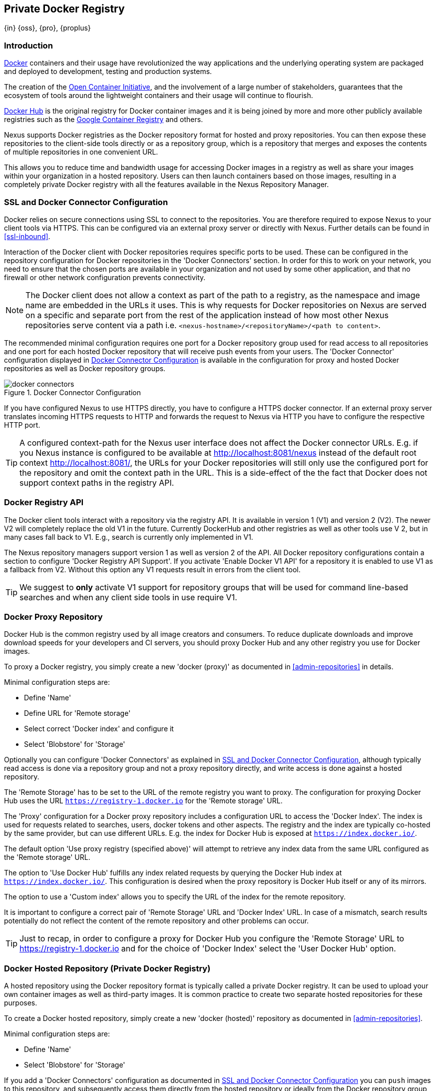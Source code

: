 [[docker]]
== Private Docker Registry
{in} {oss}, {pro}, {proplus}

[[docker-introduction]]
=== Introduction

https://www.docker.com/[Docker] containers and their usage have revolutionized the way applications and the underlying
operating system are packaged and deployed to development, testing and production systems.

The creation of the http://opencontainers.org/[Open Container Initiative], and the involvement of a large number of
stakeholders, guarantees that the ecosystem of tools around the lightweight containers and their usage will continue to
flourish.

https://hub.docker.com/[Docker Hub] is the original registry for Docker container images and it is being joined by more
and more other publicly available registries such as the https://cloud.google.com/container-registry/[Google Container
Registry] and others.

Nexus supports Docker registries as the Docker repository format for hosted and proxy repositories. You can then expose
these repositories to the client-side tools directly or as a repository group, which is a repository that merges and
exposes the contents of multiple repositories in one convenient URL.

This allows you to reduce time and bandwidth usage for accessing Docker images in a registry as well as share your
images within your organization in a hosted repository. Users can then launch containers based on those images,
resulting in a completely private Docker registry with all the features available in the Nexus Repository Manager.

[[docker-ssl-connector]]
=== SSL and Docker Connector Configuration

Docker relies on secure connections using SSL to connect to the repositories. You are therefore required to expose Nexus
to your client tools via HTTPS. This can be configured via an external proxy server or directly with Nexus. Further
details can be found in <<ssl-inbound>>.

Interaction of the Docker client with Docker repositories requires specific ports to be used. These can be configured in
the repository configuration for Docker repositories in the 'Docker Connectors' section. In order for this to work on
your network, you need to ensure that the chosen ports are available in your organization and not used by some other
application, and that no firewall or other network configuration prevents connectivity.

NOTE: The Docker client does not allow a context as part of the path to a registry, as the namespace and image name are
 embedded in the URLs it uses. This is why requests for Docker repositories on Nexus are served on a specific and separate
 port from the rest of the application instead of how most other Nexus repositories serve content via a path
 i.e. `<nexus-hostname>/<repositoryName>/<path to content>`.

The recommended minimal configuration requires one port for a Docker repository group used for read access to all
repositories and one port for each hosted Docker repository that will receive push events from your users. The 'Docker
Connector' configuration displayed in <<fig-docker-connectors>> is available in the configuration for proxy and hosted
Docker repositories as well as Docker repository groups.

[[fig-docker-connectors]]
.Docker Connector Configuration
image::figs/web/docker-connectors.png[scale=50]

If you have configured Nexus to use HTTPS directly, you have to configure a HTTPS docker connector. If an external proxy
server translates incoming HTTPS requests to HTTP and forwards the request to Nexus via HTTP you have to configure the
respective HTTP port.

TIP: A configured context-path for the Nexus user interface does not affect the Docker connector URLs. E.g. if you
Nexus instance is configured to be available at http://localhost:8081/nexus instead of the default root context
http://localhost:8081/, the URLs for your Docker repositories will still only use the configured port for the
repository and omit the context path in the URL. This is a side-effect of the the fact that Docker does not
support context paths in the registry API.


[[docker-registry-api]]
=== Docker Registry API

The Docker client tools interact with a repository via the registry API. It is available in version 1 (V1) and
version 2 (V2). The newer V2 will completely replace the old V1 in the future. Currently DockerHub and other
registries as well as other tools use V 2, but in many cases fall back to V1. E.g., search is currently only
implemented in V1.

The Nexus repository managers support version 1 as well as version 2 of the API. All Docker repository
configurations contain a section to configure 'Docker Registry API Support'. If you activate 'Enable Docker V1
API' for a repository it is enabled to use V1 as a fallback from V2. Without this option any V1 requests result in
errors from the client tool.

TIP: We suggest to *only* activate V1 support for repository groups that will be used for command line-based
searches and when any client side tools in use require V1.

[[docker-proxy]]
=== Docker Proxy Repository

Docker Hub is the common registry used by all image creators and consumers.  To reduce duplicate downloads and
improve download speeds for your developers and CI servers, you should proxy Docker Hub and any other registry
you use for Docker images.

To proxy a Docker registry, you simply create a new 'docker (proxy)' as documented in <<admin-repositories>> in
details.

Minimal configuration steps are:

- Define 'Name'
- Define URL for 'Remote storage'
- Select correct 'Docker index' and configure it
- Select 'Blobstore' for 'Storage'

Optionally you can configure 'Docker Connectors' as explained in <<docker-ssl-connector>>, although typically read
access is done via a repository group and not a proxy repository directly, and write access is done against a hosted
repository.

The 'Remote Storage' has to be set to the URL of the remote registry you want to proxy. The configuration for proxying
Docker Hub uses the URL `https://registry-1.docker.io` for the 'Remote storage' URL.

The 'Proxy' configuration for a Docker proxy repository includes a configuration URL to access the 'Docker Index'. The
index is used for requests related to searches, users, docker tokens and other aspects. The registry and the index are
typically co-hosted by the same provider, but can use different URLs. E.g. the index for Docker Hub is exposed at
`https://index.docker.io/`.

The default option 'Use proxy registry (specified above)' will attempt to retrieve any index data from the same URL
configured as the 'Remote storage' URL.

The option to 'Use Docker Hub' fulfills any index related requests by querying the Docker Hub index at
`https://index.docker.io/`. This configuration is desired when the proxy repository is Docker Hub itself or any of its
mirrors.

The option to use a 'Custom index' allows you to specify the URL of the index for the remote repository.

It is important to configure a correct pair of 'Remote Storage' URL and 'Docker Index' URL. In case of a mismatch,
search results potentially do not reflect the content of the remote repository and other problems can occur.

TIP: Just to recap, in order to configure a proxy for Docker Hub you configure the 'Remote Storage' URL to
https://registry-1.docker.io and for the choice of 'Docker Index' select the 'User Docker Hub' option.

[[docker-hosted]]
=== Docker Hosted Repository (Private Docker Registry)

A hosted repository using the Docker repository format is typically called a private Docker registry. It can be used to
upload your own container images as well as third-party images. It is common practice to create two separate hosted
repositories for these purposes.

To create a Docker hosted repository, simply create a new 'docker (hosted)' repository as documented in
<<admin-repositories>>.

Minimal configuration steps are:

- Define 'Name'
- Select 'Blobstore' for 'Storage'

If you add a 'Docker Connectors' configuration as documented in <<docker-ssl-connector>> you can `push` images to this
repository, and subsequently access them directly from the hosted repository or ideally from the Docker repository group
as documented in <<docker-group>>.

By default this step will allow repeated deployment of images. If you want to enforce new deployments using different
versions, set the 'Deployment Policy' to 'Disable Redeploy'.

[[docker-group]]
=== Docker Repository Groups

A repository group is the recommended way to expose all your Docker repositories for read access from Nexus to your
users. It allows you to pull images from all repositories in the group without needing any further client side
configuration after the initial setup. A repository group allows you to expose the aggregated content of multiple proxy
and hosted repositories with one URL to your tools.

To create a Docker repository group, simply create a new 'docker (group)' repository as documented in
<<admin-repositories>>.

Minimal configuration steps are:

- Define 'Name'
- Select 'Blobstore' for 'Storage'
- Add Docker repositories to the 'Members' list in the desired order

Typically the member list includes a mixture of proxy and hosted repositories to allow access to public as well as private
images.

Using the 'Docker Connectors' port of the repository group and the Nexus URL in your client tool gives you access to the
container images in all repositories from the group. Any new images added as well as any new repositories added to the
group will automatically be available.

TIP: Check out this repository configuration demonstrated in link:https://www.youtube.com/watch?v=oxCztw5MfAw[a video].

=== Authentication

The first invocation of any command against a Nexus Docker connector and therefore a Docker repository or repository
group triggers a login request. Provide the Nexus username and password as well as an email address to Docker. This
authentication is persisted in `~/.docker/config.json` and reused for any subsequent interaction.

=== Accessing Docker Repositories

You can browse Docker repositories in the Nexus user interface and inspect the components and assets and their
details as documented in <<browse-browse>>.

When using the 'docker' command line client or any other tools using Nexus indirectly the common structure for commands can
be:

----
docker <command> <nexus-hostname>:<repository-port>/<namespace>/<image>:<tag>
docker search <nexus-hostname>:<repository-port>/<search-term>

----

with

command:: a docker command such a 'push' or 'pull'
nexus-hostname:: the IP number or hostname of your Nexus server
repository-port:: the port configured as the Docker connector for the specific repository or repository group
namespace:: the namespace of the specific image reflecting the owner
image:: the name of the Docker image
tag:: the optional tag of the image, defaulting to 'latest' when omitted
search-term:: the search term or name of the image to search for

The most important aspects are to know and use the correct hostname for the Nexus server and the port for the desired
repository or repository group.

[[docker-search]]
=== Searching

Searching for Docker images can be performed in the Nexus user interface as described in <<search-components>>. This
search will find all Docker images that are currently stored in Nexus repositories, either because they have been pushed
to a hosted repository or they have been proxied from an upstream repository and cached in Nexus.

The more common use case for a Docker user is to search for images on the command line:

----
$ docker search postgres
NAME      DESCRIPTION                                  STARS  OFFICIAL  AUTOMATED
postgres  The PostgreSQL object-relational database... 1025   [OK]
...
----

By default this search uses Docker Hub as preconfigured in Docker and will only find images available there. A more
powerful search is provided by Nexus when searching against a Docker repository group with the syntax

----
docker search <nexus-hostname>:<repository-port>/<search-term>
----

with

nexus-hostname:: the IP number or hostname of your Nexus server
repository-port:: the port configured as the Docker connector for the specific repository or repository group
search-term:: the search term or name of the image to search for


An example looking for a `postgres` image on a Nexus server running on the host `nexus.example.com` and exposing a
Docker repository group with a Docker connector port of 18443 looks like this:

----
docker search nexus.example.com:18443/postgres
----

The results include all Docker images found in the repositories that are part of the repository group. This includes any
private images you have pushed to your hosted repositories. In addition it includes all results returned from the remote
repositories configured as proxy repositories in the group.


[[docker-pull]]
=== Pulling Docker Images

Downloading Docker images, also known as pulling, from Nexus can be performed with the Docker `pull`.  The only
necessary additions are the hostname or IP address of the Nexus server as well as the Docker connector port for the
repository or repository group to download from:

----
docker pull <nexus-hostname>:<repository-port>/<image>
----

The preferred setup is to proxy all relevant sources of public/private images you want to use with Docker Hub being the
most common choice. Then configure one or more hosted repositories to contain your own images, and expose these
repositories through one Docker group repository.

Examples for various images from a Nexus server running on the host `nexus.example.com` and exposing a Docker
repository group with a Docker connector port of 18443 are:

----
docker pull nexus.example.com:18443/ubuntu
docker pull nexus.example.com:18443/bitnami/node
docker pull nexus.example.com:18443/postgres:9.4
----

These snippets download the official `ubuntu` image, the `node` image from the user `bitnami` and the version 9.4 of the
`postgres` image. Official images such as `ubuntu` or `postgres` belong to the `library` user on Docker Hub and will
therefore show up as `library/ubuntu` and `library/postgres` in Nexus.

After a successful `pull` you can start the container with `run`.

[[docker-push]]
=== Pushing Docker Images


Sharing a Docker image can be achieved, by publishing it to a hosted repository in Nexus. This is completely 
private and requires you to `tag` and `push` the image. To tag an image, the image identifier (imageId) is 
required.  It is listed when showing the list of all images with `docker images`. Syntax and an example are for 
creating a tag are

----
docker tag <imageId> <nexus-hostname>:<repository-port>/<image>:<tag>
docker tag af340544ed62 nexus.example.com:18444/hello-world:mytag
----

Once the tag, which can be equivalent to a version, is created successfully, you can confirm its creation with 
`docker images` and issue the push with the syntax:

----
docker push <nexus-hostname>:<repository-port>/<image>:<tag>
----

IMPORTANT: Note that the repository port needs to be the Docker connector port configured for the *hosted*
repository to which you want to push to. You can not push to a repository group or a proxy repository.


A sample output could look like this:

----
$ docker push nexus.example.com:18444/hello-world:labeltest
The push refers to a repository [nexus.example.com:18444/hello-world] (len: 1)
Sending image list
Pushing repository nexus.example.com:18444/hello-world (1 tags)
535020c3e8ad: Image successfully pushed
af340544ed62: Image successfully pushed
Pushing tag for rev [af340544ed62] on
{https://nexus.example.com:18444/repository/docker-internal/v1/repositories/hello-world/tags/labeltest}
----

Now, this updated image is available in Nexus and can be pulled by anyone with access to the repository, or the
repository group, containing the image. Pulling the image from the repository group exposed at port 18443 can be 
done with:

----
docker pull nexus.example.com:18443/hello-world:labeltest
----

Prior to push, and depending on your Nexus configuration, Nexus login credentials may be required before a push
or pull can occur.

TIP: Searching, Browsing, Pushing and Pulling are all showcased in link:https://www.youtube.com/watch?v=Z2jH9LgeeI8[this video].

Pushing large Docker images can result in failures due to network interruptions and other issues. These partial
upload result in temporary storage for these transfers in the repository manager filling up. The task 'Purge
Incomplete Docker Uploads' can be configured to delete these files. Further documentation can be found in
<<admin-system-tasks>>.


////
/* Local Variables: */
/* ispell-personal-dictionary: "ispell.dict" */
/* End:             */
////
